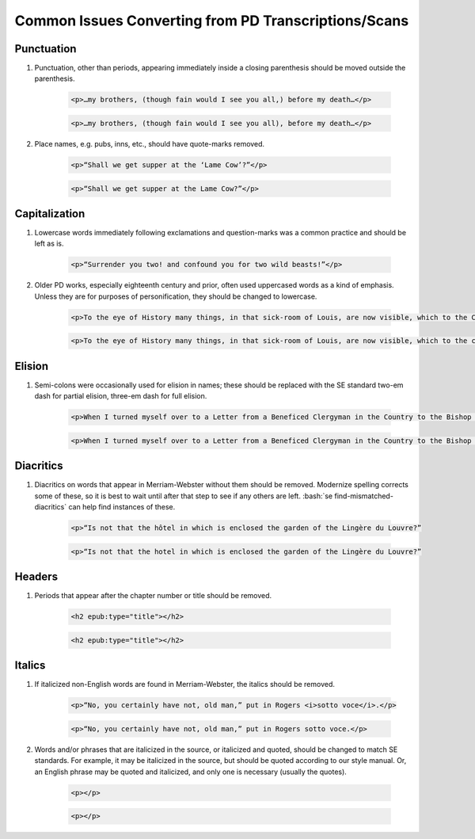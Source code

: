 ##########
Common Issues Converting from PD Transcriptions/Scans
##########

Punctuation
***********
#. Punctuation, other than periods, appearing immediately inside a closing parenthesis should be moved outside the parenthesis.

    .. class:: wrong

	    .. code:: html

		    <p>…my brothers, (though fain would I see you all,) before my death…</p>

    .. class:: corrected

	    .. code:: html

		    <p>…my brothers, (though fain would I see you all), before my death…</p>

#. Place names, e.g. pubs, inns, etc., should have quote-marks removed.

    .. class:: wrong

	    .. code:: html

		    <p>“Shall we get supper at the ‘Lame Cow’?”</p>

    .. class:: corrected

	    .. code:: html

		    <p>“Shall we get supper at the Lame Cow?”</p>

Capitalization
**************
#. Lowercase words immediately following exclamations and question-marks was a common practice and should be left as is.

	.. code:: html

		<p>“Surrender you two! and confound you for two wild beasts!”</p>

#. Older PD works, especially eighteenth century and prior, often used uppercased words as a kind of emphasis. Unless they are for purposes of personification, they should be changed to lowercase.

    .. class:: wrong

    	.. code:: html

	    	<p>To the eye of History many things, in that sick-room of Louis, are now visible, which to the Courtiers there present were invisible.</p>

    .. class:: corrected

	    .. code:: html

		    <p>To the eye of History many things, in that sick-room of Louis, are now visible, which to the courtiers there present were invisible.</p>

Elision
*******
#. Semi-colons were occasionally used for elision in names; these should be replaced with the SE standard two-em dash for partial elision, three-em dash for full elision.

    .. class:: wrong

	    .. code:: html

		    <p>When I turned myself over to a Letter from a Beneficed Clergyman in the Country to the Bishop of C…r, I was becoming languid…"</p>

    .. class:: corrected

	    .. code:: html

		    <p>When I turned myself over to a Letter from a Beneficed Clergyman in the Country to the Bishop of C⸺r, I was becoming languid…"</p>


Diacritics
**********
#. Diacritics on words that appear in Merriam-Webster without them should be removed. Modernize spelling corrects some of these, so it is best to wait until after that step to see if any others are left. :bash:`se find-mismatched-diacritics` can help find instances of these.

    .. class:: wrong

	    .. code:: html

		    <p>“Is not that the hôtel in which is enclosed the garden of the Lingère du Louvre?”

    .. class:: corrected

	    .. code:: html

		    <p>“Is not that the hotel in which is enclosed the garden of the Lingère du Louvre?”

Headers
*******
#. Periods that appear after the chapter number or title should be removed.

    .. class:: wrong

	    .. code:: html

    		<h2 epub:type="title"></h2>

    .. class:: corrected

	    .. code:: html

		    <h2 epub:type="title"></h2>

Italics
*******
#. If italicized non-English words are found in Merriam-Webster, the italics should be removed.

    .. class:: wrong

	    .. code:: html

		    <p>“No, you certainly have not, old man,” put in Rogers <i>sotto voce</i>.</p>

    .. class:: corrected

	    .. code:: html

		    <p>“No, you certainly have not, old man,” put in Rogers sotto voce.</p>


#. Words and/or phrases that are italicized in the source, or italicized and quoted, should be changed to match SE standards. For example, it may be italicized in the source, but should be quoted according to our style manual. Or, an English phrase may be quoted and italicized, and only one is necessary (usually the quotes).

    .. class:: wrong

	    .. code:: html

		    <p></p>

    .. class:: corrected

	    .. code:: html

		    <p></p>


